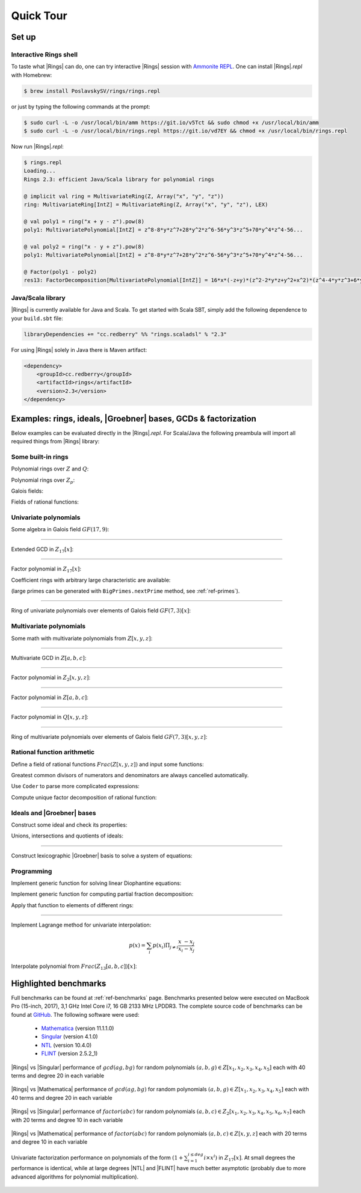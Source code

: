 .. |br| raw:: html

   <br/>


.. |Groebner| raw:: html

   Gr&ouml;bner

.. _ref-quickstart:

==========
Quick Tour
==========



Set up
======


Interactive Rings shell
^^^^^^^^^^^^^^^^^^^^^^^

To taste what |Rings| can do, one can try interactive |Rings| session with `Ammonite REPL <http://ammonite.io>`_. One can install |Rings|\ *.repl* with Homebrew:

.. code-block:: bash

	$ brew install PoslavskySV/rings/rings.repl

or just by typing the following commands at the prompt:

.. code-block:: bash

	$ sudo curl -L -o /usr/local/bin/amm https://git.io/v5Tct && sudo chmod +x /usr/local/bin/amm
	$ sudo curl -L -o /usr/local/bin/rings.repl https://git.io/vd7EY && chmod +x /usr/local/bin/rings.repl

Now run |Rings|\ *.repl*:

.. code-block:: scala

	$ rings.repl
	Loading...
	Rings 2.3: efficient Java/Scala library for polynomial rings

	@ implicit val ring = MultivariateRing(Z, Array("x", "y", "z"))
	ring: MultivariateRing[IntZ] = MultivariateRing(Z, Array("x", "y", "z"), LEX)

	@ val poly1 = ring("x + y - z").pow(8) 
	poly1: MultivariatePolynomial[IntZ] = z^8-8*y*z^7+28*y^2*z^6-56*y^3*z^5+70*y^4*z^4-56...

	@ val poly2 = ring("x - y + z").pow(8) 
	poly1: MultivariatePolynomial[IntZ] = z^8-8*y*z^7+28*y^2*z^6-56*y^3*z^5+70*y^4*z^4-56...

	@ Factor(poly1 - poly2)
	res13: FactorDecomposition[MultivariatePolynomial[IntZ]] = 16*x*(-z+y)*(z^2-2*y*z+y^2+x^2)*(z^4-4*y*z^3+6*y^2*z^2-4*y^3*z+y^4+6*x^2*z^2-12*x^2*y*z+6*x^2*y^2+x^4)



Java/Scala library
^^^^^^^^^^^^^^^^^^

|Rings| is currently available for Java and Scala. To get started with Scala SBT, simply add the following dependence to your ``build.sbt`` file:

.. code-block:: scala

	libraryDependencies += "cc.redberry" %% "rings.scaladsl" % "2.3"

For using |Rings| solely in Java there is Maven artifact:

.. code-block:: xml

	<dependency>
	    <groupId>cc.redberry</groupId>
	    <artifactId>rings</artifactId>
	    <version>2.3</version>
	</dependency>


Examples: rings, ideals, |Groebner| bases, GCDs & factorization
===============================================================

Below examples can be evaluated directly in the |Rings|\ *.repl*. For Scala/Java the following preambula will import all required things from |Rings| library:

.. tabs::

   .. code-tab:: scala

   		import cc.redberry.rings

   		import rings.poly.PolynomialMethods._
		import rings.scaladsl._
		import syntax._

   .. code-tab:: java

		import cc.redberry.rings.*;
		import cc.redberry.rings.poly.*;
		import cc.redberry.rings.poly.univar.*;
		import cc.redberry.rings.poly.multivar.*;
		import cc.redberry.rings.bigint.BigInteger;

		import static cc.redberry.rings.poly.PolynomialMethods.*;
		import static cc.redberry.rings.Rings.*;


Some built-in rings
^^^^^^^^^^^^^^^^^^^

Polynomial rings over :math:`Z` and :math:`Q`:

.. tabs::

	.. code-tab:: scala

		// Ring Z[x]
		UnivariateRing(Z, "x")
		// Ring Z[x, y, z]
		MultivariateRing(Z, Array("x", "y", "z"))
		// Ring Q[a, b, c]
		MultivariateRing(Q, Array("a", "b", "c"))

 	.. code-tab:: java

		// Ring Z[x]
		UnivariateRing(Z);
		// Ring Z[x, y, z]
		MultivariateRing(3, Z);
		// Ring Q[x, y, z]
		MultivariateRing(3, Q);


Polynomial rings over :math:`Z_p`:

.. tabs::

	.. code-tab:: scala

		// Ring Z/3[x]
		UnivariateRingZp64(3, "x")
		// Ring Z/3[x, y, z]
		MultivariateRingZp64(3, Array("x", "y", "z"))
		// Ring Z/p[x, y, z] with p = 2^107 - 1 (Mersenne prime)
		MultivariateRing(Zp(Z(2).pow(107) - 1), Array("x", "y", "z"))

	.. code-tab:: java

		// Ring Z/3[x]
		UnivariateRingZp64(3);
		// Ring Z/3[x, y, z]
		MultivariateRingZp64(3, 3);
		// Ring Z/p[x, y, z] with p = 2^107 - 1 (Mersenne prime)
		MultivariateRing(3, Zp(BigInteger.ONE.shiftLeft(107).decrement()));


Galois fields:

.. tabs::

   .. code-tab:: scala

		// Galois field with cardinality 7^10 
		// (irreducible polynomial will be generated automatically)
		GF(7, 10, "x")
		// GF(7^3) generated by irreducible polynomial "1 + 3*z + z^2 + z^3"
		GF(UnivariateRingZp64(7, "z")("1 + 3*z + z^2 + z^3"), "z")

   .. code-tab:: java

		// Galois field with cardinality 7^10 
		// (irreducible polynomial will be generated automatically)
		GF(7, 10);
		// GF(7^3) generated by irreducible polynomial "1 + 3*z + z^2 + z^3"
		GF(UnivariatePolynomialZ64.create(1, 3, 1, 1).modulus(7));


Fields of rational functions:

.. tabs::

   .. code-tab:: scala

		// Field of fractions of univariate polynomials Z[x]
		Frac(UnivariateRing(Z, "x"))
		// Field of fractions of multivariate polynomials Z/19[x, y, z]
		Frac(MultivariateRingZp64(19, Array("x", "y", "z")))

   .. code-tab:: java

		// Field of fractions of univariate polynomials Z[a]
		Frac(UnivariateRing(Z));
		// Field of fractions of multivariate polynomials Z/19[a, b, c]
		Frac(MultivariateRingZp64(3, 19));

Univariate polynomials
^^^^^^^^^^^^^^^^^^^^^^

Some algebra in Galois field :math:`GF(17,9)`:

.. tabs::

   .. code-tab:: scala

   		// Galois field GF(17, 9) with irreducible 
   		// poly in Z/17[t] generated automaticaly
   		implicit val ring = GF(17, 9, "t")

   		// pick some random field element
   		val a = ring.randomElement()
   		// raise field element to the power of 1000
   		val b = a.pow(1000)
   		// reciprocal of field element
   		val c = 1 / b

   		assert ( b * c === 1)

   		// explicitly parse field element from string:
   		// input poly will be automatically converted to
   		// element of GF(17, 9) (reduced modulo field generator)
   		val d = ring("1 + t + t^2 + t^3 + 15 * t^999")
   		// do some arbitrary math ops in the field
		val some = a / (b + c) + a.pow(6) - a * b * c * d

   .. code-tab:: java

   		// Galois field GF(17, 9) with irreducible 
   		// poly in Z/17[t] generated automaticaly
   		FiniteField<UnivariatePolynomialZp64> ring = GF(17, 9);

		// pick some random field element
   		UnivariatePolynomialZp64 a = ring.randomElement();
		// raise field element to the power of 1000
   		UnivariatePolynomialZp64 b = ring.pow(a, 1000);
		// reciprocal of field element
   		UnivariatePolynomialZp64 c = ring.reciprocal(b);

		assert ring.multiply(b, c).isOne();

		// explicitly parse field element from string:
   		// input poly will be automatically converted to
   		// element of GF(17, 9) (reduced modulo field generator)
   		UnivariatePolynomialZp64 d = ring.parse("1 + x + x^2 + x^3 + 15*x^999");
		// do some arbitrary math ops in the field
		UnivariatePolynomialZp64 some = ring.add(
				ring.divideExact(a, ring.add(b, c)),
				ring.pow(a, 6),
				ring.negate(ring.multiply(a, b, c, d)));

----

Extended GCD in :math:`Z_{17}[x]`:

.. tabs::

   .. code-tab:: scala

   		// polynomial ring Z/17[x]
		implicit val ring = UnivariateRingZp64(17, "x")
		// parse ring element
		val x = ring("x")
		
		// construct some polynomials
		val poly1 = 1 + x + x.pow(2) + x.pow(3)
		val poly2 = 1 + 2 * x + 9 * x.pow(2)
		
		// compute (gcd, s, t) such that s * poly1 + t * poly2 = gcd
		val Array(gcd, s, t) = PolynomialExtendedGCD(poly1, poly2)
		assert (s * poly1 + t * poly2 == gcd)

		println((gcd, s, t))

   .. code-tab:: java

   		// construct polynomials in Z/17[x] given by arrays of coefficients 
		UnivariatePolynomialZp64
		        a = UnivariatePolynomialZ64.create(1, 1, 1, 1).modulus(17),
		        b = UnivariatePolynomialZ64.create(1, 2, 9).modulus(17);

		// compute xgcd array such that xgcd[1] * poly1 + xgcd[2] * poly2 = xgcd[0]
		UnivariatePolynomialZp64[] xgcd = PolynomialExtendedGCD(a, b);

		assert xgcd[0].equals(xgcd[1].clone().multiply(a).add(xgcd[2].clone().multiply(b)));
		System.out.println(Arrays.toString(xgcd));

----

Factor polynomial in :math:`Z_{17}[x]`:

.. tabs::

   .. code-tab:: scala

		// polynomial ring Z/17[x]
		implicit val ring = UnivariateRingZp64(17, "x")x

		// parse polynomial from string
		val poly = ring("4 + 8*x + 12*x^2 + 5*x^5 - x^6 + 10*x^7 + x^8")

		// factorize poly
		val factors = Factor(poly)
		println(factors)


   .. code-tab:: java

		// the modulus
		long modulus = 17;
		// parse univariate poly over Z/17 from string
		UnivariatePolynomialZp64 poly = UnivariatePolynomialZp64
		    .parse("4 + 8*x + 12*x^2 + 5*x^5 - x^6 + 10*x^7 + x^8", modulus);

		// factorize poly
		FactorDecomposition<UnivariatePolynomialZp64> factors = Factor(poly);
		System.out.println(factors);


Coefficient rings with arbitrary large characteristic are available:

.. tabs::

   .. code-tab:: scala

		// coefficient ring Z/1237940039285380274899124357 (the next prime to 2^100)
		val modulus = Z("1267650600228229401496703205653")
		val cfRing  = Zp(modulus)

		// ring Z/1237940039285380274899124357[x]
		implicit val ring = UnivariateRing(cfRing, "x")
		val poly = ring("4 + 8*x + 12*x^2 + 5*x^5 + 16*x^6 + 27*x^7 + 18*x^8")
		
		// factorize poly
		println(Factor(poly))

   .. code-tab:: java

		// coefficient ring Z/1237940039285380274899124357 (the next prime to 2^100)
		IntegersZp cfRing = Zp(new BigInteger("1267650600228229401496703205653"));

		UnivariatePolynomial<BigInteger> poly = UnivariatePolynomial
		    .parse("4 + 8*x + 12*x^2 + 5*x^5 - x^6 + 10*x^7 + x^8", cfRing);

		// factorize poly
		System.out.println(Factor(poly));


(large primes can be generated with ``BigPrimes.nextPrime`` method, see :ref:`ref-primes`).

----

Ring of univariate polynomials over elements of Galois field :math:`GF(7,3)[x]`:

.. tabs::

   .. code-tab:: scala

		// elements of coefficient field GF(7,3) are represented as polynomials
		// over "z" modulo irreducible polynomial "1 + 3*z + z^2 + z^3"
		val cfRing = GF(UnivariateRingZp64(7, "z")("1 + 3*z + z^2 + z^3"), "z")

		assert(cfRing.characteristic().intValue() == 7)
		assert(cfRing.cardinality().intValue() == 343)

		// polynomial ring GF(7^3)[x]
		implicit val ring = UnivariateRing(cfRing, "x")

		// parse poly in GF(7^3)[x] from string
		// coefficients of polynomials in GF(7,3)[x] are elements
		// of GF(7,3) that is polynomials over "z"
		val poly = ring("1 - (1 - z^3) * x^6 + (1 - 2*z) * x^33 + x^66")

		// factorize poly
		val factors = Factor(poly)
		println(s"${ring show factors}")


   .. code-tab:: java

		// elements of coefficient field GF(7,3) are represented as polynomials
		// over "z" modulo irreducible polynomial "1 + 3*z + z^2 + z^3"
		FiniteField<UnivariatePolynomialZp64> cfRing 
		        = GF(UnivariatePolynomialZ64.create(1, 3, 1, 1).modulus(7));
		assert cfRing.characteristic().intValue() == 7;
		assert cfRing.cardinality().intValue() == 343;

		// polynomial ring GF(7^3)[x]
		UnivariateRing<UnivariatePolynomial<UnivariatePolynomialZp64>>
		        ring = UnivariateRing(cfRing);

		// parse poly in GF(7^3)[x] from string
		// coefficients of polynomials in GF(7,3)[x] are elements
		// of GF(7,3) that is polynomials over "z"
		UnivariatePolynomial<UnivariatePolynomialZp64> 
		        poly = ring.parse("1 - (1 - z^3) * x^6 + (1 - 2*z) * x^33 + x^66");

		// factorize poly
		FactorDecomposition<UnivariatePolynomial<UnivariatePolynomialZp64>> factors = Factor(poly);
		System.out.println(factors);


Multivariate polynomials
^^^^^^^^^^^^^^^^^^^^^^^^

Some math with multivariate polynomials from :math:`Z[x, y, z]`:

.. tabs::

   .. code-tab:: scala

		// ring Z[x, y, z]
		implicit val ring = MultivariateRing(Z, Array("x", "y", "z")) 
		// parse some ring elements
		val (x, y, z) = ring("x", "y", "z") 

		// construct some polynomials using different math ops
		val a = (x + y + z).pow(2) - 1 
		val b = (x - y - z - 1).pow(2) + x + y + z - 1 
		val c = (a + b + 1).pow(9) - a - b - 1

		// reduce c modulo a and b (multivariate division with remainder)
		val (div1, div2, rem) = c /%/% (a, b)

   .. code-tab:: java

		// ring Z[x, y, z]
		MultivariateRing<MultivariatePolynomial<BigInteger>> ring = MultivariateRing(3, Z);
		// assign "x", "y" and "z" to variables
		MultivariatePolynomial<BigInteger>
		        x = ring.variable(0),
		        y = ring.variable(1),
		        z = ring.variable(2);

		// construct some polynomials
		MultivariatePolynomial<BigInteger> a = ring.decrement(ring.pow(ring.add(x, y, z), 2));
		MultivariatePolynomial<BigInteger> b = ring.add(
		        ring.pow(ring.add(x, ring.negate(y), ring.negate(z), ring.getNegativeOne()), 2),
		        x, y, z, ring.getNegativeOne());
		MultivariatePolynomial<BigInteger> c = ring.add(
		        ring.pow(ring.add(a, b, ring.getOne()), 9),
		        ring.negate(a), ring.negate(b), ring.getNegativeOne());

		// reduce c modulo a and b (multivariate division with remainder)
		MultivariatePolynomial<BigInteger>[] divRem = MultivariateDivision.divideAndRemainder(c, a, b);
		MultivariatePolynomial<BigInteger>
		        div1 = divRem[0],
		        div2 = divRem[1],
		        rem = divRem[2];

----

Multivariate GCD in :math:`Z[a, b, c]`:

.. tabs::

   .. code-tab:: scala

   		// ring Z[a, b, c]
		implicit val ring = MultivariateRing(Z, Array("a", "b", "c"))

		// parse polynomials from strings
		val poly1 = ring("-b-b*c-b^2+a+a*c+a^2")
		val poly2 = ring("b^2+b^2*c+b^3+a*b^2+a^2+a^2*c+a^2*b+a^3")

		// compute multivariate GCD
		val gcd   = PolynomialGCD(poly1, poly2)
		assert (poly1 % gcd === 0)
    	assert (poly2 % gcd === 0)
		println(gcd)


   .. code-tab:: java

   		String[] vars = {"a", "b", "c"};
		// parse polynomials from strings
		MultivariatePolynomial<BigInteger>
		        a = MultivariatePolynomial.parse("-b-b*c-b^2+a+a*c+a^2", Z, vars),
		        b = MultivariatePolynomial.parse("b^2+b^2*c+b^3+a*b^2+a^2+a^2*c+a^2*b+a^3",Z, vars);

		// compute multivariate GCD
		MultivariatePolynomial<BigInteger> gcd = PolynomialGCD(a, b);
		System.out.println(gcd);

----

Factor polynomial in :math:`Z_{2}[x, y, z]`:

.. tabs::

   .. code-tab:: scala

   		// ring Z/2[x, y, z]
		implicit val ring = MultivariateRingZp64(2, Array("x", "y", "z"))
		val (x, y, z) = ring("x", "y", "z")
		
		// factorize poly
		val factors = Factor(1 + (1 + x + y + z).pow(2) + (x + y + z).pow(4))
		println(factors)


   .. code-tab:: java

		// coefficient ring Z/2
		IntegersZp64 cfRing = new IntegersZp64(2);
		MultivariatePolynomialZp64
		        // create unit multivariate polynomial over
		        // 3 variables over Z/2 using LEX ordering
		        one = MultivariatePolynomialZp64.one(3, cfRing, MonomialOrder.LEX),
		        // create "x" polynomial
		        x = one.createMonomial(0, 1),
		        // create "y" polynomial
		        y = one.createMonomial(1, 1),
		        // create "z" polynomial
		        z = one.createMonomial(2, 1);

		// (1 + x + y + z)^2
		MultivariatePolynomialZp64 poly1 = one.copy().add(x, y, z);
		poly1 = polyPow(poly1, 2);

		// (x + y + z)^4
		MultivariatePolynomialZp64 poly2 = x.copy().add(y, z);
		poly2 = polyPow(poly2, 4);

		// 1 + (1 + x + y + z)^2 + (x + y + z)^4
		MultivariatePolynomialZp64 poly = one.copy().add(poly1, poly2);

		// factorize poly
		FactorDecomposition<MultivariatePolynomialZp64> factors = Factor(poly);
		System.out.println(factors);

----

Factor polynomial in :math:`Z[a, b, c]`:

.. tabs::

   .. code-tab:: scala

   		// ring Z[a, b, c]
		implicit val ring = MultivariateRing(Z, Array("a", "b", "c"))
		val (a, b, c) = ring("a", "b", "c")
		
		// factorize poly
		val factors = Factor(1 - (1 + a + b + c).pow(2) - (2 + a + b + c).pow(3))
		println(ring show factors)


   .. code-tab:: java

		MultivariatePolynomial<BigInteger>
		        // create unit multivariate polynomial over
		        // 3 variables over Z using LEX ordering
		        one = MultivariatePolynomial.one(3, Rings.Z, MonomialOrder.LEX),
		        // create "a" polynomial
		        a = one.createMonomial(0, 1),
		        // create "b" polynomial
		        b = one.createMonomial(1, 1),
		        // create "c" polynomial
		        c = one.createMonomial(2, 1);

		// (1 + a + b + c)^2
		MultivariatePolynomial<BigInteger> poly1 = one.copy().add(a, b, c);
		poly1 = polyPow(poly1, 2);

		// (2 + a + b + c)**3
		MultivariatePolynomial<BigInteger> poly2 = one.copy().multiply(2).add(a, b, c);
		poly2 = polyPow(poly2, 3);

		// 1 - (1 + a + b + c)^2 - (2 + a + b + c)**3
		MultivariatePolynomial<BigInteger> poly = one.copy().subtract(poly1, poly2);
		
		// factorize poly
		FactorDecomposition<MultivariatePolynomial<BigInteger>> factors = Factor(poly);
		System.out.println(factors);


----

Factor polynomial in :math:`Q[x, y, z]`:

.. tabs::

   .. code-tab:: scala

   		// ring Q[x, y, z]
		implicit val ring = MultivariateRing(Q, Array("x", "y", "z"))

		// parse some poly from string
		val poly = ring(
		  """
		    |(1/6)*y*z + (1/6)*y^3*z^2 - (1/2)*y^6*z^5 - (1/2)*y^8*z^6
		    |-(1/3)*x*z - (1/3)*x*y^2*z^2 + x*y^5*z^5 + x*y^7*z^6
		    |+(1/9)*x^2*y^2*z - (1/3)*x^2*y^7*z^5 - (2/9)*x^3*y*z
		    |+(2/3)*x^3*y^6*z^5 - (1/2)*x^6*y - (1/2)*x^6*y^3*z
		    |+x^7 + x^7*y^2*z - (1/3)*x^8*y^2 + (2/3)*x^9*y
		  """.stripMargin)

		// factorize poly
		val factors = Factor(poly)
		println(factors)

   .. code-tab:: java

		// parse some poly from string
		MultivariatePolynomial<Rational<BigInteger>>
				poly = MultivariatePolynomial.parse(
					"(1/6)*y*z + (1/6)*y^3*z^2 - (1/2)*y^6*z^5 - (1/2)*y^8*z^6" +
			        "-(1/3)*x*z - (1/3)*x*y^2*z^2 + x*y^5*z^5 + x*y^7*z^6" +
			        "+(1/9)*x^2*y^2*z - (1/3)*x^2*y^7*z^5 - (2/9)*x^3*y*z" +
			        "+(2/3)*x^3*y^6*z^5 - (1/2)*x^6*y - (1/2)*x^6*y^3*z" +
			        "+x^7 + x^7*y^2*z - (1/3)*x^8*y^2 + (2/3)*x^9*y"
				, Q);

		// factorize poly
		System.out.println(Factor(poly));

----

Ring of multivariate polynomials over elements of Galois field :math:`GF(7,3)[x, y, z]`:

.. tabs::

   .. code-tab:: scala

		// elements of GF(7,3) are represented as polynomials
		// over "z" modulo irreducible polynomial "1 + 3*z + z^2 + z^3"
		val cfRing = GF(UnivariateRingZp64(7, "z")("1 + 3*z + z^2 + z^3"), "z")
		// ring GF(7,3)[a,b,c]
		implicit val ring = MultivariateRing(cfRing, Array("a", "b", "c"))

		// parse poly in GF(7^3)[a,b,c] from string
		// coefficients of polynomials in GF(7,3)[a,b,c] are elements
		// of GF(7,3) that is polynomials over "z"
		val poly = ring("1 - (1 - z^3) * a^6*b + (1 - 2*z) * c^33 + a^66")

		//factorize poly
		println(Factor(poly))


   .. code-tab:: java

		// elements of GF(7,3) are represented as polynomials
		// over "z" modulo irreducible polynomial "1 + 3*z + z^2 + z^3"
		FiniteField<UnivariatePolynomialZp64> cfRing
		        = GF(UnivariatePolynomialZ64.create(1, 3, 1, 1).modulus(7));
		assert cfRing.characteristic().intValue() == 7;
		assert cfRing.cardinality().intValue() == 343;

		// ring GF(7,3)[a, b, c]
		MultivariateRing<MultivariatePolynomial<UnivariatePolynomialZp64>>
		        ring = MultivariateRing(3, cfRing);

		// parse poly in GF(7^3)[a,b,c] from string
		// coefficients of polynomials in GF(7,3)[a,b,c] are elements
		// of GF(7,3) that is polynomials over "z"
		MultivariatePolynomial<UnivariatePolynomialZp64>
		        poly = ring.parse("1 - (1 - z^3) * a^6*b + (1 - 2*z) * c^33 + a^66");

		//factorize poly
		System.out.println(Factor(poly));



Rational function arithmetic
^^^^^^^^^^^^^^^^^^^^^^^^^^^^

Define a field of rational functions :math:`Frac(Z[x,y,z])` and input some functions:


.. tabs::

    .. code-tab:: scala

        // Frac(Z[x,y,z])
        implicit val field = Frac(MultivariateRing(Z, Array("x", "y", "z")))

        // parse some math expression from string
        // it will be automatically reduced to a common denominator
        // with the gcd being automatically cancelled
        val expr1 = field("(x/y/(x - z) + (x + z)/(y - z))^2 - 1")

        // do some math ops programmatically
        val (x, y, z) = field("x", "y", "z")
        val expr2 = expr1.pow(2) + x / y - z


    .. code-tab:: java

        MultivariateRing<MultivariatePolynomial<BigInteger>> ring = MultivariateRing(3, Z);
        Rationals<MultivariatePolynomial<BigInteger>> field = Frac(ring);

        // Parser/stringifier of rational functions
        Coder<Rational<MultivariatePolynomial<BigInteger>>, ?, ?> coder
             = Coder.mkRationalsCoder(
                    field,
                    Coder.mkMultivariateCoder(ring, "x", "y", "z"));

        // parse some math expression from string
        // it will be automatically reduced to a common denominator
        // with the gcd being automatically cancelled
        Rational<MultivariatePolynomial<BigInteger>> expr1 = coder.parse("(x/y/(x - z) + (x + z)/(y - z))^2 - 1");

        // do some math ops programmatically
        Rational<MultivariatePolynomial<BigInteger>>
        x = new Rational<>(ring, ring.variable(0)),
        y = new Rational<>(ring, ring.variable(1)),
        z = new Rational<>(ring, ring.variable(2));

        Rational<MultivariatePolynomial<BigInteger>> expr2 = field.add(
                field.pow(expr1, 2),
                field.divideExact(x, y),
                field.negate(z));


Greatest common divisors of numerators and denominators are always cancelled automatically. 


Use ``Coder`` to parse more complicated expressions:

.. tabs::

    .. code-tab:: scala

        // bind expr1 and expr2 to variables to use them further in parser
        field.coder.bind("expr1", expr1)
        field.coder.bind("expr2", expr2)

        // parse some complicated expression from string
        // it will be automatically reduced to a common denominator
        // with the gcd being automatically cancelled
        val expr3 = field(
          """
             expr1 / expr2 - (x*y - z)/(x-y)/expr1
             + x / expr2 - (x*z - y)/(x-y)/expr1/expr2
             + x^2*y^2 - z^3 * (x - y)^2
          """)

        // export expression to string
        println(field.stringify(expr3))

        // take numerator and denominator
        val num = expr3.numerator()
        val den = expr3.denominator()
        // common GCD is always cancelled automatically
        assert( field.ring.gcd(num, den).isOne )


    .. code-tab:: java

        // bind expr1 and expr2 to variables to use them further in parser
        coder.bind("expr1", expr1);
        coder.bind("expr2", expr2);

        // parse some complicated expression from string
        // it will be automatically reduced to a common denominator
        // with the gcd being automatically cancelled
        Rational<MultivariatePolynomial<BigInteger>> expr3 = coder.parse(
                  " expr1 / expr2 - (x*y - z)/(x-y)/expr1"
                + " + x / expr2 - (x*z - y)/(x-y)/expr1/expr2"
                + "+ x^2*y^2 - z^3 * (x - y)^2");

        // export expression to string
        System.out.println(coder.stringify(expr3));

        // take numerator and denominator
        MultivariatePolynomial<BigInteger> num = expr3.numerator();
        MultivariatePolynomial<BigInteger> den = expr3.denominator();

        // common GCD is always cancelled automatically
        assert field.ring.gcd(num, den).isOne();


Compute unique factor decomposition of rational function:


.. tabs::

    .. code-tab:: scala

		// compute unique factor decomposition of expression
		val factors = field.factor(expr3)
		println(field.stringify(factors))


    .. code-tab:: java

		// compute unique factor decomposition of expression
		FactorDecomposition<Rational<MultivariatePolynomial<BigInteger>>> factors = field.factor(expr3);
		System.out.println(factors.toString(coder));



Ideals and |Groebner| bases
^^^^^^^^^^^^^^^^^^^^^^^^^^^

Construct some ideal and check its properties:

.. tabs::

    .. code-tab:: scala

    	// ring Z/17[x,y,z]
        implicit val ring = MultivariateRingZp64(17, Array("x", "y", "z"))
        val (x, y, z) = ring("x", "y", "z")

        // create ideal with two generators using GREVLEX monomial order for underlying Groebner basis
        val I = Ideal(ring, Seq(x.pow(2) + y.pow(12) - z, x.pow(2) * z + y.pow(2) - 1), GREVLEX)
        // I is proper ideal
        assert(I.isProper)

        // get computed Groebner basis
        val gb = I.groebnerBasis
        println(gb)

        // check some ideal properties
        assert(I.dimension == 1)
        assert(I.degree == 36)

    .. code-tab:: java

        MultivariateRing<MultivariatePolynomialZp64> ring = MultivariateRingZp64(3, 17);

        // create ideal with two generators using GREVLEX monomial order for underlying Groebner basis
        Ideal<MonomialZp64, MultivariatePolynomialZp64> I = Ideal.create(Arrays.asList(
            ring.parse("x^2 + y^12 - z"),
            ring.parse("x^2 * z + y^2 - 1")), GREVLEX);
        // I is proper ideal
        assert I.isProper();

        // get computed Groebner basis
        List<MultivariatePolynomialZp64> gb = I.getGroebnerBasis();
        System.out.println(gb);

        // check some ideal properties
        assert I.dimension() == 1;
        assert I.degree() == 36;


Unions, intersections and quotients of ideals:

.. tabs::

    .. code-tab:: scala

        // create another ideal with only one generator
        val J = Ideal(ring, Seq(x.pow(4) * y.pow(4) + 1), GREVLEX)
        // J is principal ideal
        assert(J.isPrincipal)
        

        val union = I union J
        // union is zero dimensional ideal
        assert(union.dimension == 0)
        

        val intersection = I intersection J
        // intersection is still 2-dimensional
        assert(intersection.dimension == 2)
        

        // yet another ideal
        val K = Ideal(ring, Seq(z * x.pow(4) - z * y.pow(14) + y * z.pow(16), (x + y + z).pow(4)), GREVLEX)
        // compute complicated quotient ideal
        val quot = (I * J * K) :/ times
        assert(quot == K) 


    .. code-tab:: java

        // create another ideal with only one generator
        Ideal<MonomialZp64, MultivariatePolynomialZp64> J = Ideal.create(Arrays.asList(
            ring.parse("x^4 * y^4 + 1")), GREVLEX);
        // J is principal ideal
        assert J.isPrincipal();
        

        Ideal<MonomialZp64, MultivariatePolynomialZp64> union = I.union(J);
        // union is zero dimensional ideal
        assert union.dimension() == 0;
        

        Ideal<MonomialZp64, MultivariatePolynomialZp64> intersection = I.intersection(J);
        // intersection is still 2-dimensional
        assert intersection.dimension() == 2;
        

        // yet another ideal
        Ideal<MonomialZp64, MultivariatePolynomialZp64> K = Ideal.create(Arrays.asList(
            ring.parse("z * x^4 - z * y^14 + y * z^16"),
            ring.pow(ring.parse("x + y + z"), 4)), GREVLEX);
        // compute complicated quotient ideal
        Ideal<MonomialZp64, MultivariatePolynomialZp64> quot = (I.multiply(J).multiply(K)).quotient(times);
        assert quot.equals(K);


----

Construct lexicographic |Groebner| basis to solve a system of equations:

.. tabs::

    .. code-tab:: scala

		// ring Q[a, b, c]
		implicit val ring = MultivariateRing(Q, Array("x", "y", "z"))

		// parse some polynomials from strings
		val a = ring("8*x^2*y^2 + 5*x*y^3 + 3*x^3*z + x^2*y*z")
		val b = ring("x^5 + 2*y^3*z^2 + 13*y^2*z^3 + 5*y*z^4")
		val c = ring("8*x^3 + 12*y^3 + x*z^2 + 3")
		val d = ring("7*x^2*y^4 + 18*x*y^3*z^2 + y^3*z^3")

		// construct ideal with Groebner basis in LEX order
		val ideal = Ideal(ring, Seq(a, b, c, d), LEX)
		// it is very simple: <z^2, x, 1+4*y^3>
		println(ideal)


    .. code-tab:: java

		String[] vars = {"x", "y", "z"};
		// parse some polynomials from strings
		MultivariatePolynomial<BigInteger>
		    a = parse("8*x^2*y^2 + 5*x*y^3 + 3*x^3*z + x^2*y*z", Z, vars),
		    b = parse("x^5 + 2*y^3*z^2 + 13*y^2*z^3 + 5*y*z^4", Z, vars),
		    c = parse("8*x^3 + 12*y^3 + x*z^2 + 3", Z, vars),
		    d = parse("7*x^2*y^4 + 18*x*y^3*z^2 + y^3*z^3", Z, vars);
		List<MultivariatePolynomial<BigInteger>> gens = Arrays.asList(a, b, c, d);

		// construct ideal with Groebner basis in LEX order
		Ideal<Monomial<BigInteger>, MultivariatePolynomial<BigInteger>> gb = Ideal.create(gens, LEX);
		// Groebner bases is very simple: <x, z^2, 1 + 4*y^3>
		System.out.println(gb);



Programming
^^^^^^^^^^^

Implement generic function for solving linear Diophantine equations:


.. tabs::

   .. code-tab:: scala

	/**
	  * Solves equation \sum f_i s_i  = gcd(f_1, \dots, f_N) for given f_i and unknown s_i
	  * @return a tuple (gcd, solution)
	  */
	def solveDiophantine[E](fi: Seq[E])(implicit ring: Ring[E]) =
	  fi.foldLeft((ring(0), Seq.empty[E])) { case ((gcd, seq), f) =>
	    val xgcd = ring.extendedGCD(gcd, f)
	    (xgcd(0), seq.map(_ * xgcd(1)) :+ xgcd(2))
	  }


Implement generic function for computing partial fraction decomposition:

.. tabs::

   .. code-tab:: scala

	/** Computes partial fraction decomposition of given rational */
	def apart[E](frac: Rational[E]) = {
	  implicit val ring: Ring[E] = frac.ring
	  val factors = ring.factor(frac.denominator).map {case (f, exp) => f.pow(exp)}
	  val (gcd,  nums) = solveDiophantine(factors.map(frac.denominator / _))
	  val (ints, rats) = (nums zip factors)
	    .map { case (num, den) => Rational(frac.numerator * num, den * gcd) }
	    .flatMap(_.normal)       // extract integral parts from fractions
	    .partition(_.isIntegral) // separate integrals and fractions
	  rats :+ ints.foldLeft(Rational(ring(0)))(_ + _)
	}


Apply that function to elements of different rings:


.. tabs::

   .. code-tab:: scala

	// partial fraction decomposition for rationals
	// gives List(184/479, (-10)/13, 1/8, (-10)/47, 1)
	val qFracs = apart( Q("1234213 / 2341352"))

	// partial fraction decomposition for rational functions
	val ufRing = Frac(UnivariateRingZp64(17, "x"))
	// gives List(4/(16+x), 1/(10+x), 15/(1+x), (14*x)/(15+7*x+x^2))
	val pFracs = apart( ufRing("1 / (3 - 3*x^2 - x^3 + x^5)") )


----

Implement Lagrange method for univariate interpolation:

.. math::
	
	p(x) = \sum_i p(x_i) \Pi_{j \ne i} \frac{x_{\phantom{i}} - x_j}{x_i -x_j}


.. tabs::

   .. code-tab:: scala

	/** Lagrange polynomial interpolation formula */
	def interpolate[Poly <: IUnivariatePolynomial[Poly], Coef]
	    (points: Seq[(Coef, Coef)])
	    (implicit ring: IUnivariateRing[Poly, Coef]) = {
	      // implicit coefficient ring (setups algebraic operators on type Coef)
	      implicit val cfRing: Ring[Coef] = ring.cfRing
	      if (!cfRing.isField) throw new IllegalArgumentException
	      points.indices
	        .foldLeft(ring(0)) { case (sum, i) =>
	          sum + points.indices
	            .filter(_ != i)
	            .foldLeft(ring(points(i)._2)) { case (product, j) =>
	              product * (ring.`x` - points(j)._1) / (points(i)._1 - points(j)._1)
	            }
	        }
	    }


Interpolate polynomial from :math:`Frac(Z_{13}[a,b,c])[x]`:


.. tabs::

   .. code-tab:: scala

	// coefficient ring Frac(Z/13[a,b,c])
    val cfRing = Frac(MultivariateRingZp64(2, Array("a", "b", "c")))
    val (a, b, c) = cfRing("a", "b", "c")

    implicit val ring = UnivariateRing(cfRing, "x")
    // interpolate with Lagrange formula
    val data = Seq(a -> b, b -> c, c -> a)
    val poly = interpolate(data)
    assert(data.forall { case (p, v) => poly.eval(p) == v })


.. _ref-some-benchamrks:

Highlighted benchmarks
======================

Full benchmarks can be found at :ref:`ref-benchmarks` page. Benchmarks presented below were executed on MacBook Pro (15-inch, 2017), 3,1 GHz Intel Core i7, 16 GB 2133 MHz LPDDR3. The complete source code of benchmarks can be found at `GitHub <https://github.com/PoslavskySV/rings/tree/develop/rings.benchmarks>`_. The following software were used:

 - `Mathematica <http://www.wolfram.com/mathematica>`_ (version 11.1.1.0)
 - `Singular <https://www.singular.uni-kl.de>`_ (version 4.1.0)
 - `NTL <http://www.shoup.net/ntl/>`_ (version 10.4.0)
 - `FLINT <http://www.flintlib.org>`_ (version 2.5.2_1)


.. figure:: _static/gcd_z_5vars_rings_vs_singular.png
   :scale: 50%
   :align: center

   ..

   |Rings| vs |Singular| performance of :math:`gcd(a g, b g)` for random polynomials :math:`(a, b, g) \in Z[x_1,x_2,x_3,x_4,x_5]` each with 40 terms and degree 20 in each variable

.. figure:: _static/gcd_z_5vars_rings_vs_wolfram.png
   :scale: 50%
   :align: center
   
   ..

   |Rings| vs |Mathematica| performance of :math:`gcd(a g, b g)` for random polynomials :math:`(a, b, g) \in Z[x_1,x_2,x_3,x_4,x_5]` each with 40 terms and degree 20 in each variable

.. figure:: _static/factor_z2_7vars_rings_vs_singular.png
   :scale: 50%
   :align: center

   ..

   |Rings| vs |Singular| performance of :math:`factor(a b c)` for random polynomials :math:`(a, b, c) \in Z_2[x_1,x_2,x_3,x_4,x_5,x_6,x_7]` each with 20 terms and degree 10 in each variable


.. figure:: _static/factor_z_3vars_rings_vs_wolfram.png
   :scale: 50%
   :align: center

   ..

   |Rings| vs |Mathematica| performance of :math:`factor(a b c)` for random polynomials :math:`(a, b, c) \in Z[x,y,z]` each with 20 terms and degree 10 in each variable


.. figure:: _static/bench_fac_uni_Zp_flint_ntl.png
   :scale: 50%
   :align: center

   ..

   Univariate factorization performance on polynomials of the form :math:`(1 + \sum_{i = 1}^{i \leq deg} i \times x^i)` in :math:`Z_{17}[x]`. At small degrees the performance is identical, while at large degrees |NTL| and |FLINT| have much better asymptotic (probably due to more advanced algorithms for polynomial multiplication).
